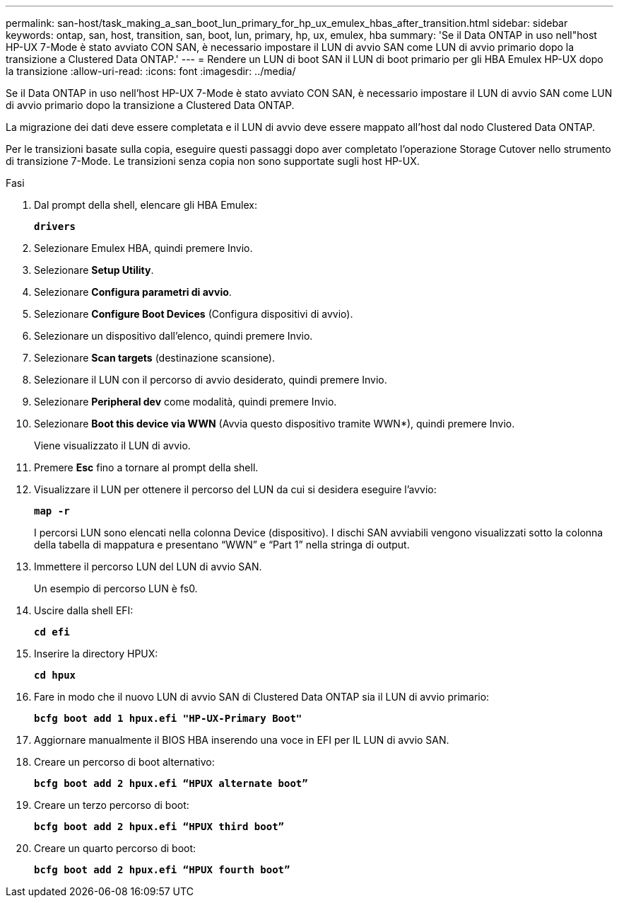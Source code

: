 ---
permalink: san-host/task_making_a_san_boot_lun_primary_for_hp_ux_emulex_hbas_after_transition.html 
sidebar: sidebar 
keywords: ontap, san, host, transition, san, boot, lun, primary, hp, ux, emulex, hba 
summary: 'Se il Data ONTAP in uso nell"host HP-UX 7-Mode è stato avviato CON SAN, è necessario impostare il LUN di avvio SAN come LUN di avvio primario dopo la transizione a Clustered Data ONTAP.' 
---
= Rendere un LUN di boot SAN il LUN di boot primario per gli HBA Emulex HP-UX dopo la transizione
:allow-uri-read: 
:icons: font
:imagesdir: ../media/


[role="lead"]
Se il Data ONTAP in uso nell'host HP-UX 7-Mode è stato avviato CON SAN, è necessario impostare il LUN di avvio SAN come LUN di avvio primario dopo la transizione a Clustered Data ONTAP.

La migrazione dei dati deve essere completata e il LUN di avvio deve essere mappato all'host dal nodo Clustered Data ONTAP.

Per le transizioni basate sulla copia, eseguire questi passaggi dopo aver completato l'operazione Storage Cutover nello strumento di transizione 7-Mode. Le transizioni senza copia non sono supportate sugli host HP-UX.

.Fasi
. Dal prompt della shell, elencare gli HBA Emulex:
+
`*drivers*`

. Selezionare Emulex HBA, quindi premere Invio.
. Selezionare *Setup Utility*.
. Selezionare *Configura parametri di avvio*.
. Selezionare *Configure Boot Devices* (Configura dispositivi di avvio).
. Selezionare un dispositivo dall'elenco, quindi premere Invio.
. Selezionare *Scan targets* (destinazione scansione).
. Selezionare il LUN con il percorso di avvio desiderato, quindi premere Invio.
. Selezionare *Peripheral dev* come modalità, quindi premere Invio.
. Selezionare *Boot this device via WWN* (Avvia questo dispositivo tramite WWN*), quindi premere Invio.
+
Viene visualizzato il LUN di avvio.

. Premere *Esc* fino a tornare al prompt della shell.
. Visualizzare il LUN per ottenere il percorso del LUN da cui si desidera eseguire l'avvio:
+
`*map -r*`

+
I percorsi LUN sono elencati nella colonna Device (dispositivo). I dischi SAN avviabili vengono visualizzati sotto la colonna della tabella di mappatura e presentano "`WWN`" e "`Part 1`" nella stringa di output.

. Immettere il percorso LUN del LUN di avvio SAN.
+
Un esempio di percorso LUN è fs0.

. Uscire dalla shell EFI:
+
`*cd efi*`

. Inserire la directory HPUX:
+
`*cd hpux*`

. Fare in modo che il nuovo LUN di avvio SAN di Clustered Data ONTAP sia il LUN di avvio primario:
+
`*bcfg boot add 1 hpux.efi "HP-UX-Primary Boot"*`

. Aggiornare manualmente il BIOS HBA inserendo una voce in EFI per IL LUN di avvio SAN.
. Creare un percorso di boot alternativo:
+
`*bcfg boot add 2 hpux.efi “HPUX alternate boot”*`

. Creare un terzo percorso di boot:
+
`*bcfg boot add 2 hpux.efi “HPUX third boot”*`

. Creare un quarto percorso di boot:
+
`*bcfg boot add 2 hpux.efi “HPUX fourth boot”*`


